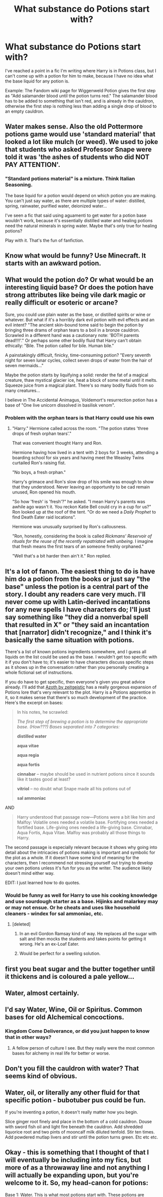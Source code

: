 #+TITLE: What substance do Potions start with?

* What substance do Potions start with?
:PROPERTIES:
:Author: Zalanor1
:Score: 30
:DateUnix: 1619122849.0
:DateShort: 2021-Apr-23
:FlairText: Discussion
:END:
I've reached a point in a fic I'm writing where Harry is in Potions class, but I can't come up with a potion for him to make, because I have no idea what the base liquid for any potion is.

Example: The Fandom wiki page for Wiggenweld Potion gives the first step as "Add salamander blood until the potion turns red." The salamander blood has to be added to something that isn't red, and is already in the cauldron, otherwise the first step is nothing less than adding a single drop of blood to an empty cauldron.


** Water makes sense. Also the old Pottermore potions game would use 'standard material' that looked a lot like mulch (or weed). We used to joke that students who asked Professor Snape were told it was 'the ashes of students who did NOT PAY ATTENTION'.
:PROPERTIES:
:Author: wordhammer
:Score: 42
:DateUnix: 1619123546.0
:DateShort: 2021-Apr-23
:END:

*** "Standard potions material" is a mixture. Think Italian Seasoning.

The base liquid for a potion would depend on which potion you are making. You can't just say water, as there are multiple types of water: distilled, spring, rainwater, purified water, deionized water...

I've seen a fic that said using aguamenti to get water for a potion base wouldn't work, because it's essentially distilled water and healing potions need the natural minerals in spring water. Maybe that's only true for healing potions?

Play with it. That's the fun of fanfiction.
:PROPERTIES:
:Author: JennaSayquah
:Score: 16
:DateUnix: 1619146496.0
:DateShort: 2021-Apr-23
:END:


** Know what would be funny? Use Minecraft. It starts with an awkward potion.
:PROPERTIES:
:Author: Darthmarrs
:Score: 21
:DateUnix: 1619123161.0
:DateShort: 2021-Apr-23
:END:


** What would the potion do? Or what would be an interesting liquid base? Or does the potion have strong attributes like being vile dark magic or really difficult or esoteric or arcane?

Sure, you could use plain water as the base, or distilled spirits or wine or whatever. But what if it's a horribly dark evil potion with evil effects and an evil intent? "The ancient skin-bound tome said to begin the potion by bringing three drams of orphan tears to a boil in a bronze cauldron. Scrawled in a different hand was a cautionary note: 'BOTH parents dead!!!!'." Or perhaps some other bodily fluid that Harry can't obtain ethically: "Bile. The potion called for bile. Human bile."

A painstakingly difficult, finicky, time-consuming potion? "Every seventh night for seven lunar cycles, collect seven drops of water from the hair of seven mermaids..."

Maybe the potion starts by liquifying a solid: render the fat of a magical creature, thaw mystical glacier ice, heat a block of some metal until it melts. Squeeze juice from a magical plant. There's so many bodily fluids from so many creatures...

I believe in The Accidental Animagus, Voldemort's resurrection potion has a base of "One live unicorn dissolved in basilisk venom".
:PROPERTIES:
:Author: RealLifeH_sapiens
:Score: 15
:DateUnix: 1619125501.0
:DateShort: 2021-Apr-23
:END:

*** Problem with the orphan tears is that Harry could use his own
:PROPERTIES:
:Author: ecafr
:Score: 5
:DateUnix: 1619142772.0
:DateShort: 2021-Apr-23
:END:

**** "Harry." Hermione called across the room. "The potion states 'three drops of fresh orphan tears'."

That was convenient thought Harry and Ron.

Hermione having how lived in a tent with 2 boys for 3 weeks, attending a boarding school for six years and having meet the Weasley Twins curtailed Ron's raising fist.

"No boys, a fresh orphan."

Harry's grimace and Ron's slow drop of his smile was enough to show that they understood. Never leaving an opportunity to be cad remain unused, Ron opened his mouth.

"So how 'fresh' is 'fresh'?" he asked. "I mean Harry's parents was awhile ago wasn't it. You reckon Katie Bell could cry in a cup for us?" Ron looked up at the roof of the tent. "Or do we need a /Daily Prophet/ to find Death Eater raid locations".

Hermione was unusually surprised by Ron's callousness.

"Ron, honestly, considering the book is called /Rickmans' Reservoir of rituals for the reuse of the recently repatriated with unbeing./ I imagine that fresh means the first tears of an someone freshly orphaned."

"Well that's a bit harder then ain't it." Ron replied.
:PROPERTIES:
:Author: terre_plate
:Score: 6
:DateUnix: 1619174948.0
:DateShort: 2021-Apr-23
:END:


** It's a lot of fanon. The easiest thing to do is have him do a potion from the books or just say "the base" unless the potion is a central part of the story. I doubt any readers care very much. I'll never come up with Latin-derived incantations for any new spells I have characters do; I'll just say something like "they did a nonverbal spell that resulted in X" or "they said an incantation that [narrator] didn't recognize," and I think it's basically the same situation with potions.

There's a list of known potions ingredients somewhere, and I guess all liquids on the list could be used as the base. I wouldn't get too specific with it if you don't have to; it's easier to have characters discuss specific steps as it shows up in the conversation rather than you personally creating a whole fictional set of instructions.

If you do have to get specific, then everyone's given you great advice already. I'll add that [[https://archiveofourown.org/works/1049966][Azoth by zeitgeistic]] has a really gorgeous expansion of Potions lore that's very relevant to the plot. Harry is a Potions apprentice in it, so it makes sense that there's so much development of the practice. Here's the excerpt on bases:

#+begin_quote
  In his notes, he scrawled:

  /The first step of brewing a potion is to determine the appropriate base. (How???) Bases separated into 7 categories:/

  *distilled water*

  *aqua vitae*

  *aqua regia*

  *aqua fortis*

  *cinnabar* -- maybe should be used in nutrient potions since it sounds like it tastes good at least?

  *vitriol* -- no doubt what Snape made all his potions out of

  *sal ammoniac*
#+end_quote

AND

#+begin_quote
  Harry understood that passage now---Potions were a bit like him and Malfoy: Volatile ones needed a volatile base. Fortifying ones needed a fortified base. Life-giving ones needed a life-giving base. Cinnabar, Aqua Fortis, Aqua Vitae. Malfoy was probably all those things to Harry.
#+end_quote

The second passage is especially relevant because it shows why going into detail about the intricacies of potions making is important and symbolic for the plot as a whole. If it doesn't have some kind of meaning for the characters, then I recommend not stressing yourself out trying to develop your own potions unless it's fun for you as the writer. The audience likely doesn't mind either way.

EDIT: I just learned how to do quotes.
:PROPERTIES:
:Author: fillerusername4
:Score: 9
:DateUnix: 1619131422.0
:DateShort: 2021-Apr-23
:END:

*** Would be funny as well for Harry to use his cooking knowledge and use sourdough starter as a base. Hijinks and malarkey may or may not ensue. Or he cheats and uses like household cleaners - windex for sal ammoniac, etc.
:PROPERTIES:
:Author: OldMarvelRPGFan
:Score: 3
:DateUnix: 1619136675.0
:DateShort: 2021-Apr-23
:END:

**** [deleted]
:PROPERTIES:
:Score: 2
:DateUnix: 1619136883.0
:DateShort: 2021-Apr-23
:END:

***** In an evil Gordon Ramsay kind of way. He replaces all the sugar with salt and then mocks the students and takes points for getting it wrong. He's an ex-Loaf Eater.
:PROPERTIES:
:Author: OldMarvelRPGFan
:Score: 3
:DateUnix: 1619139303.0
:DateShort: 2021-Apr-23
:END:


***** Would be perfect for a swelling solution.
:PROPERTIES:
:Author: JennaSayquah
:Score: 1
:DateUnix: 1619146794.0
:DateShort: 2021-Apr-23
:END:


** first you beat sugar and the butter together until it thickens and is coloured a pale yellow...
:PROPERTIES:
:Author: karigan_g
:Score: 9
:DateUnix: 1619124669.0
:DateShort: 2021-Apr-23
:END:


** Water, almost certainly.
:PROPERTIES:
:Author: IceReddit87
:Score: 8
:DateUnix: 1619124916.0
:DateShort: 2021-Apr-23
:END:


** I'd say Water, Wine, Oil or Spiritus. Common bases for old Alchemical concoctions.
:PROPERTIES:
:Author: theJandJ
:Score: 19
:DateUnix: 1619123784.0
:DateShort: 2021-Apr-23
:END:

*** Kingdom Come Deliverance, or did you just happen to know that in other ways?
:PROPERTIES:
:Author: TheHeadlessScholar
:Score: 1
:DateUnix: 1619144702.0
:DateShort: 2021-Apr-23
:END:

**** A fellow person of culture I see. But they really were the most common bases for alchemy in real life for better or worse.
:PROPERTIES:
:Author: theJandJ
:Score: 1
:DateUnix: 1619155455.0
:DateShort: 2021-Apr-23
:END:


** Don't you fill the cauldron with water? That seems kind of obvious.
:PROPERTIES:
:Author: SnobbishWizard
:Score: 4
:DateUnix: 1619123298.0
:DateShort: 2021-Apr-23
:END:


** Water, oil, or literally any other fluid for that specific potion - bubotuber pus could be fun.

If you're inventing a potion, it doesn't really matter how you begin.

Slice ginger root finely and place in the bottom of a cold cauldron. Douse with sword fish oil and light fire beneath the cauldron. Add shredded liquorice root and two pints of mooncalf milk diluted tenfold. Stir ten times. Add powdered mutlap livers and stir until the potion turns green. Etc etc etc.
:PROPERTIES:
:Author: diagnosedwolf
:Score: 4
:DateUnix: 1619126880.0
:DateShort: 2021-Apr-23
:END:


** Okay - this is something that I thought of that I will eventually be including into my fics, but more of as a throwaway line and not anything I will actually be expanding upon, but you're welcome to it. So, my head-canon for potions:

Base 1: Water. This is what most potions start with. These potions are typically the least expensive of potions, make the largest batches, and are the most common of potions.

Base 2: Oil. Could be magical or regular. These potions are the second most common of potions. They are typically more powerful than water potions, and bit more expensive. You'll get a medium-sized batch

Base 3: Blood. These are the advanced level potions. They create the most potent potions, and are the most expensive to buy. Blood potions make the smallest amount and are the most rare.

Yes, there is a Base 4, which is any sort of acid, but these potions vary too widely for any stereotyping.

And, of course, there are outlier bases, but this covers the majority of them.
:PROPERTIES:
:Author: panickedwordsmith
:Score: 3
:DateUnix: 1619127036.0
:DateShort: 2021-Apr-23
:END:

*** I take it the acid potions are why solid gold cauldrons exist.
:PROPERTIES:
:Author: Electric999999
:Score: 1
:DateUnix: 1619141166.0
:DateShort: 2021-Apr-23
:END:

**** Now it is! lol
:PROPERTIES:
:Author: panickedwordsmith
:Score: 1
:DateUnix: 1619383646.0
:DateShort: 2021-Apr-26
:END:


** in the pottormore potions game, most started with water and the [[https://pottermore.fandom.com/wiki/Standard_Ingredient][standard ingredient]]

here is some more info and ideas for you

[[https://pottermore.fandom.com/wiki/Potions]]
:PROPERTIES:
:Author: PolarBearIcePop
:Score: 2
:DateUnix: 1619125034.0
:DateShort: 2021-Apr-23
:END:


** I always assumed it's like a soup or a stew, you add water and occasionally some oil/wine/vinegar.
:PROPERTIES:
:Author: I_love_DPs
:Score: 2
:DateUnix: 1619131713.0
:DateShort: 2021-Apr-23
:END:


** The tears of orphans
:PROPERTIES:
:Author: Daemon-Blackbrier
:Score: 1
:DateUnix: 1619130254.0
:DateShort: 2021-Apr-23
:END:


** It's indeed never really said. Voldemort's rebirth cauldron is said to be

#+begin_quote
  It was full of what seemed to be water ...
#+end_quote

but that's about it. Personally, I make it so that the base is part of the potion. The base is the solution created from one or more essences. Water is an essence, but so is Murtlap essence. And the most complicated potions need multiple cauldrons, because the solution is not the same as the essence, and the essence (that was in the cauldron before it became the solution) can be an unfitting ingredient that ruins the potion.
:PROPERTIES:
:Author: Sescquatch
:Score: 1
:DateUnix: 1619136643.0
:DateShort: 2021-Apr-23
:END:


** If you research old alchemy works you'll find that a base that was used and was also attributed in witchcraft were the Chymous, which is composed of the four humors: blood, phlegm, yellow bile, and black bile. These four humors then circulate in the vessels.
:PROPERTIES:
:Author: Incognonimous
:Score: 1
:DateUnix: 1619140372.0
:DateShort: 2021-Apr-23
:END:


** Water. Maybe blood or poisonous things for darker, viler potions. Maybe milk or honey for complicated healing potions. For example most Hogwarts potions pre O.W.L. level appear to be based on water however i remember prior to his resurrection Voldemort used a potion made by Nagini's venom to stay alive in homunculus form. Felix Felicis apparently uses Malaclaw Venom.
:PROPERTIES:
:Score: 1
:DateUnix: 1619178890.0
:DateShort: 2021-Apr-23
:END:
